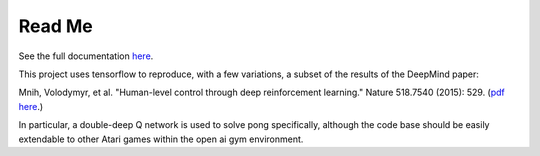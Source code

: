 Read Me
============

See the full documentation `here <https://pdghawk.github.io/deepQ-pong>`_.

This project uses tensorflow to reproduce, with a few variations, a subset of the
results of the DeepMind paper:

Mnih, Volodymyr, et al. "Human-level control through deep reinforcement learning." Nature 518.7540 (2015): 529. (`pdf here <https://daiwk.github.io/assets/dqn.pdf>`_.)

In particular, a double-deep Q network is used to solve pong specifically, although
the code base should be easily extendable to other Atari games within the open ai
gym environment.
